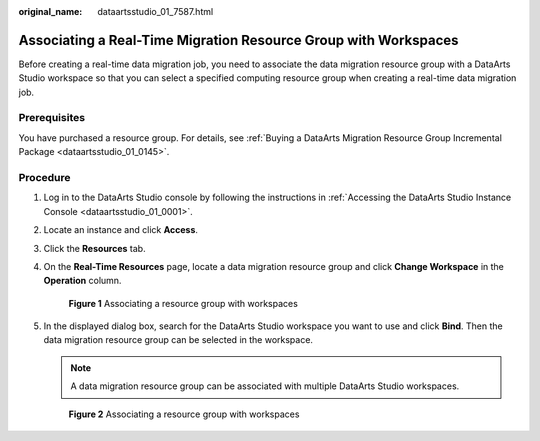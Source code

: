 :original_name: dataartsstudio_01_7587.html

.. _dataartsstudio_01_7587:

Associating a Real-Time Migration Resource Group with Workspaces
================================================================

Before creating a real-time data migration job, you need to associate the data migration resource group with a DataArts Studio workspace so that you can select a specified computing resource group when creating a real-time data migration job.

Prerequisites
-------------

You have purchased a resource group. For details, see :ref:`Buying a DataArts Migration Resource Group Incremental Package <dataartsstudio_01_0145>`.

Procedure
---------

#. Log in to the DataArts Studio console by following the instructions in :ref:`Accessing the DataArts Studio Instance Console <dataartsstudio_01_0001>`.

#. Locate an instance and click **Access**.

#. Click the **Resources** tab.

#. On the **Real-Time Resources** page, locate a data migration resource group and click **Change Workspace** in the **Operation** column.


   .. figure:: /_static/images/en-us_image_0000002269201633.png
      :alt: **Figure 1** Associating a resource group with workspaces

      **Figure 1** Associating a resource group with workspaces

#. In the displayed dialog box, search for the DataArts Studio workspace you want to use and click **Bind**. Then the data migration resource group can be selected in the workspace.

   .. note::

      A data migration resource group can be associated with multiple DataArts Studio workspaces.


   .. figure:: /_static/images/en-us_image_0000002269121561.png
      :alt: **Figure 2** Associating a resource group with workspaces

      **Figure 2** Associating a resource group with workspaces
